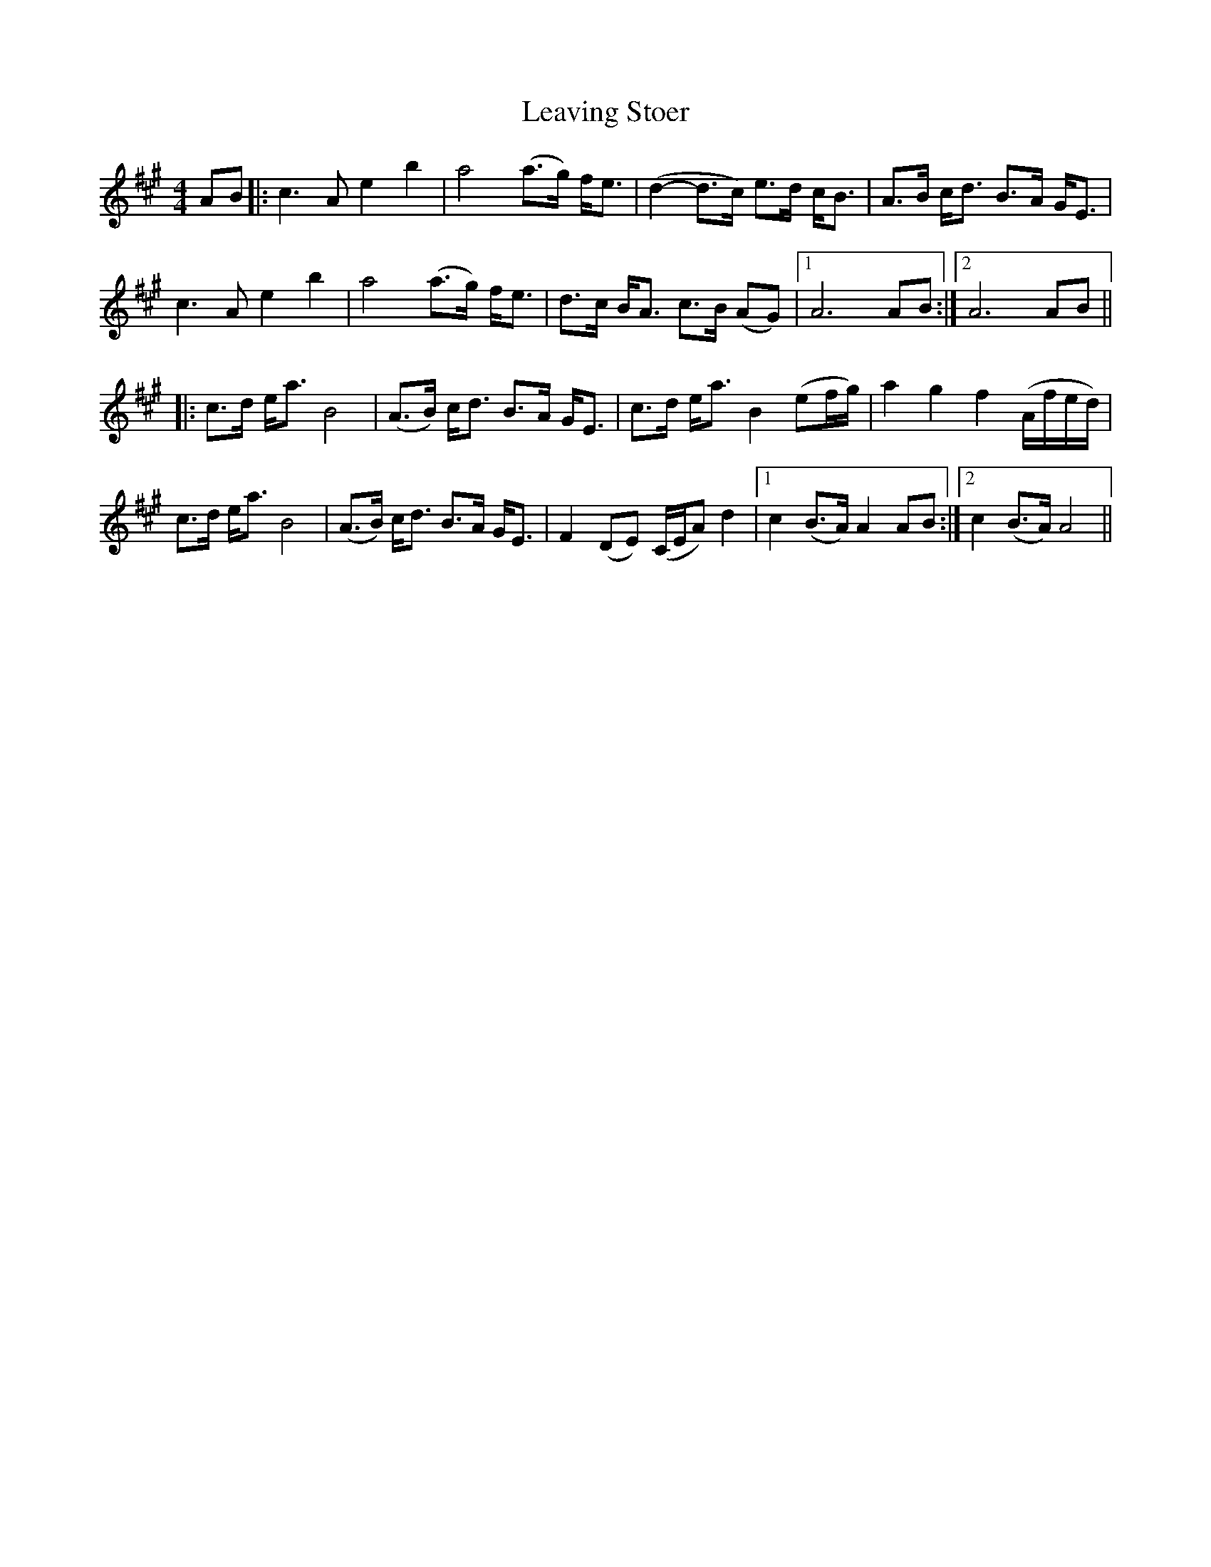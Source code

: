 X: 1
T: Leaving Stoer
Z: Johnny Jay
S: https://thesession.org/tunes/4400#setting4400
R: strathspey
M: 4/4
L: 1/8
K: Amaj
AB|:c3 A e2 b2|a4 (a>g) f<e|(d2-d>c) e>d c<B|A>B c<d B>A G<E|
c3 A e2 b2|a4 (a>g) f<e|d>c B<A c>B (AG)|1 A6 AB:|2 A6 AB||
|: c>d e<a B4|(A>B) c<d B>A G<E|c>d e<a B2 (ef/g/)|a2 g2 f2 (A/f/e/d/)|
c>d e<a B4|(A>B) c<d B>A G<E|F2 (DE) (C/E/A) d2|1 c2 (B>A) A2 AB:|2 c2 (B>A) A4||
